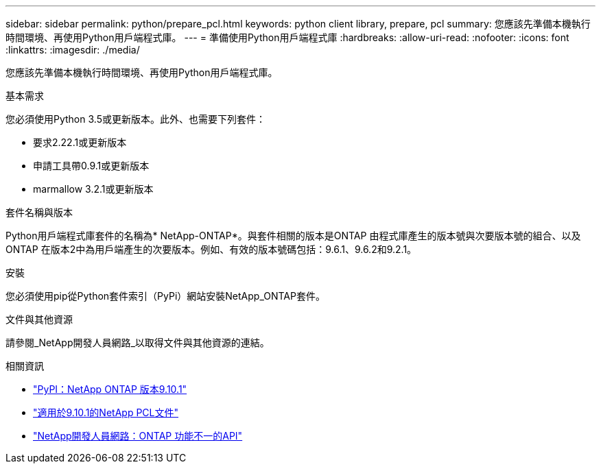 ---
sidebar: sidebar 
permalink: python/prepare_pcl.html 
keywords: python client library, prepare, pcl 
summary: 您應該先準備本機執行時間環境、再使用Python用戶端程式庫。 
---
= 準備使用Python用戶端程式庫
:hardbreaks:
:allow-uri-read: 
:nofooter: 
:icons: font
:linkattrs: 
:imagesdir: ./media/


[role="lead"]
您應該先準備本機執行時間環境、再使用Python用戶端程式庫。

.基本需求
您必須使用Python 3.5或更新版本。此外、也需要下列套件：

* 要求2.22.1或更新版本
* 申請工具帶0.9.1或更新版本
* marmallow 3.2.1或更新版本


.套件名稱與版本
Python用戶端程式庫套件的名稱為* NetApp-ONTAP*。與套件相關的版本是ONTAP 由程式庫產生的版本號與次要版本號的組合、以及ONTAP 在版本2中為用戶端產生的次要版本。例如、有效的版本號碼包括：9.6.1、9.6.2和9.2.1。

.安裝
您必須使用pip從Python套件索引（PyPi）網站安裝NetApp_ONTAP套件。

.文件與其他資源
請參閱_NetApp開發人員網路_以取得文件與其他資源的連結。

.相關資訊
* https://pypi.org/project/netapp-ontap["PyPI：NetApp ONTAP 版本9.10.1"^]
* https://library.netapp.com/ecmdocs/ECMLP2879970/html/index.html["適用於9.10.1的NetApp PCL文件"^]
* https://devnet.netapp.com/restapi.php["NetApp開發人員網路：ONTAP 功能不一的API"^]

